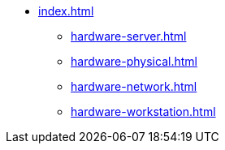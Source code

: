 * xref:index.adoc[]
** xref:hardware-server.adoc[]
** xref:hardware-physical.adoc[]
** xref:hardware-network.adoc[]
** xref:hardware-workstation.adoc[]
